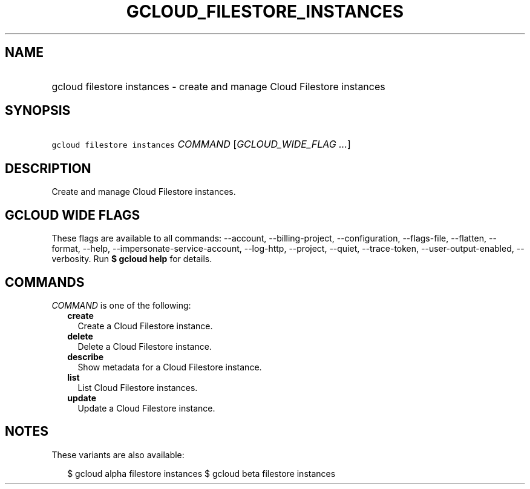 
.TH "GCLOUD_FILESTORE_INSTANCES" 1



.SH "NAME"
.HP
gcloud filestore instances \- create and manage Cloud Filestore instances



.SH "SYNOPSIS"
.HP
\f5gcloud filestore instances\fR \fICOMMAND\fR [\fIGCLOUD_WIDE_FLAG\ ...\fR]



.SH "DESCRIPTION"

Create and manage Cloud Filestore instances.



.SH "GCLOUD WIDE FLAGS"

These flags are available to all commands: \-\-account, \-\-billing\-project,
\-\-configuration, \-\-flags\-file, \-\-flatten, \-\-format, \-\-help,
\-\-impersonate\-service\-account, \-\-log\-http, \-\-project, \-\-quiet,
\-\-trace\-token, \-\-user\-output\-enabled, \-\-verbosity. Run \fB$ gcloud
help\fR for details.



.SH "COMMANDS"

\f5\fICOMMAND\fR\fR is one of the following:

.RS 2m
.TP 2m
\fBcreate\fR
Create a Cloud Filestore instance.

.TP 2m
\fBdelete\fR
Delete a Cloud Filestore instance.

.TP 2m
\fBdescribe\fR
Show metadata for a Cloud Filestore instance.

.TP 2m
\fBlist\fR
List Cloud Filestore instances.

.TP 2m
\fBupdate\fR
Update a Cloud Filestore instance.


.RE
.sp

.SH "NOTES"

These variants are also available:

.RS 2m
$ gcloud alpha filestore instances
$ gcloud beta filestore instances
.RE

